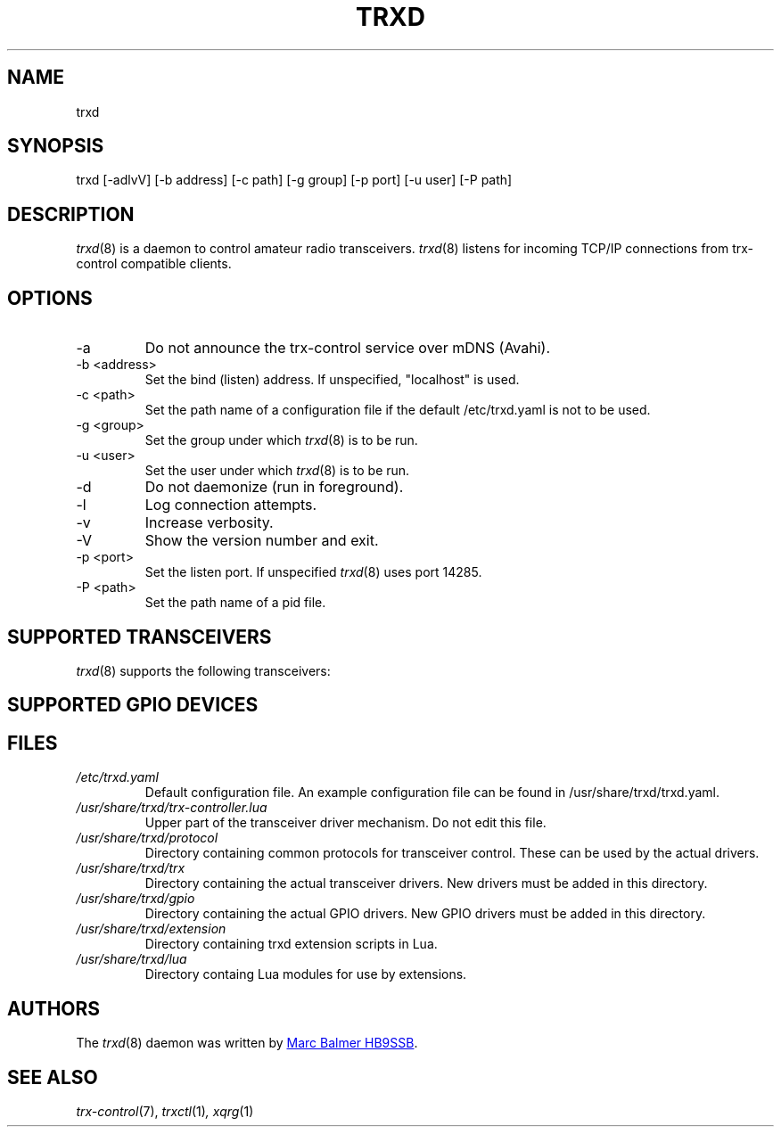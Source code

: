 .\" Copyright (c) 2023 - 2024 Marc Balmer HB9SSB
.\"
.\" Permission is hereby granted, free of charge, to any person obtaining a copy
.\" of this software and associated documentation files (the "Software"), to
.\" deal in the Software without restriction, including without limitation the
.\" rights to use, copy, modify, merge, publish, distribute, sublicense, and/or
.\" sell copies of the Software, and to permit persons to whom the Software is
.\" furnished to do so, subject to the following conditions:
.\"
.\" The above copyright notice and this permission notice shall be included in
.\" all copies or substantial portions of the Software.
.\"
.\" THE SOFTWARE IS PROVIDED "AS IS", WITHOUT WARRANTY OF ANY KIND, EXPRESS OR
.\" IMPLIED, INCLUDING BUT NOT LIMITED TO THE WARRANTIES OF MERCHANTABILITY,
.\" FITNESS FOR A PARTICULAR PURPOSE AND NONINFRINGEMENT. IN NO EVENT SHALL THE
.\" AUTHORS OR COPYRIGHT HOLDERS BE LIABLE FOR ANY CLAIM, DAMAGES OR OTHER
.\" LIABILITY, WHETHER IN AN ACTION OF CONTRACT, TORT OR OTHERWISE, ARISING
.\" FROM, OUT OF OR IN CONNECTION WITH THE SOFTWARE OR THE USE OR OTHER DEALINGS
.\" IN THE SOFTWARE.
.\"
.TH TRXD 8 "8 March 2024" "trx-control"
.
.SH NAME
trxd
.
.
.SH SYNOPSIS
trxd [-adlvV] [-b address] [-c path] [-g group] [-p port] [-u user] [-P path]
.
.
.SH DESCRIPTION
.
.IR trxd (8)
is a daemon to control amateur radio transceivers.
.IR trxd (8)
listens for incoming TCP/IP connections from trx-control compatible clients.
.
.
.SH OPTIONS
.
.TP
-a
Do not announce the trx-control service over mDNS (Avahi).
.TP
-b <address>
Set the bind (listen) address.
If unspecified, "localhost" is used.
.TP
-c <path>
Set the path name of a configuration file if the default /etc/trxd.yaml is
not to be used.
.TP
-g <group>
Set the group under which
.IR trxd (8)
is to be run.
.TP
-u <user>
Set the user under which
.IR trxd (8)
is to be run.
.TP
-d
Do not daemonize (run in foreground).
.TP
-l
Log connection attempts.
.TP
-v
Increase verbosity.
.TP
-V
Show the version number and exit.
.TP
-p <port>
Set the listen port.
If unspecified
.IR trxd (8)
uses port 14285.
.TP
-P <path>
Set the path name of a pid file.
.
.
.SH "SUPPORTED TRANSCEIVERS"
.PP
.IR trxd (8)
supports the following transceivers:
.
.PP
.TS
l l l.
Manufacturor	Model	Driver
.T&
l l l.
_
ICOM	IC-705	icom-ic-705
Yaesu	FT-710	yaesu-ft-710
Yaesu	FT-891	yaesu-ft-891
Yaesu	FT-897	yaesu-ft-897
Yaesu	FT-817	yaesu-ft-817
Yaesu	FT-991a	yaesu-ft-991a
.TE
.
.
.SH "SUPPORTED GPIO DEVICES"
.PP
.TS
l l l.
Manufacturor	Model	Driver
.T&
l l l.
_
bmcm	USB-PIO	bmcm-usb-pio
bmcm	OR8	Attached to USB-PIO
.TE
.
.
.SH FILES
.
.TP
.I /etc/trxd.yaml
Default configuration file.
An example configuration file can be found in /usr/share/trxd/trxd.yaml.
.
.TP
.I /usr/share/trxd/trx-controller.lua
Upper part of the transceiver driver mechanism.
Do not edit this file.
.
.TP
.I /usr/share/trxd/protocol
Directory containing common protocols for transceiver control.
These can be used by the actual drivers.
.
.TP
.I /usr/share/trxd/trx
Directory containing the actual transceiver drivers.
New drivers must be added in this directory.
.
.TP
.I /usr/share/trxd/gpio
Directory containing the actual GPIO drivers.
New GPIO drivers must be added in this directory.

.
.TP
.I /usr/share/trxd/extension
Directory containing trxd extension scripts in Lua.
.
.TP
.I /usr/share/trxd/lua
Directory containg Lua modules for use by extensions.
.
.SH AUTHORS
.
The
.IR trxd (8)
daemon was written by
.MT info\@hb9ssb.ch
Marc Balmer HB9SSB
.ME .
.
.
.SH SEE ALSO
.
.PP
.IR trx-control (7),
.IR trxctl (1) ,
.IR xqrg (1)
